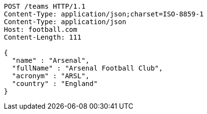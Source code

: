 [source,http,options="nowrap"]
----
POST /teams HTTP/1.1
Content-Type: application/json;charset=ISO-8859-1
Content-Type: application/json
Host: football.com
Content-Length: 111

{
  "name" : "Arsenal",
  "fullName" : "Arsenal Football Club",
  "acronym" : "ARSL",
  "country" : "England"
}
----